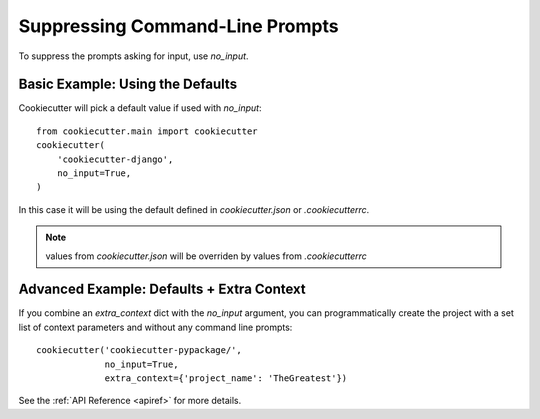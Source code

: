 .. _supressing-command-line-prompts:

Suppressing Command-Line Prompts
--------------------------------

To suppress the prompts asking for input, use `no_input`.

Basic Example: Using the Defaults
~~~~~~~~~~~~~~~~~~~~~~~~~~~~~~~~~~~

Cookiecutter will pick a default value if used with `no_input`::

    from cookiecutter.main import cookiecutter
    cookiecutter(
        'cookiecutter-django',
        no_input=True,
    )

In this case it will be using the default defined in `cookiecutter.json` or `.cookiecutterrc`.

.. note::
   values from `cookiecutter.json` will be overriden by values from  `.cookiecutterrc`

Advanced Example: Defaults + Extra Context
~~~~~~~~~~~~~~~~~~~~~~~~~~~~~~~~~~~~~~~~~~~~

If you combine an `extra_context` dict with the `no_input` argument, you can programmatically create the project with a set list of context parameters and without any command line prompts::

    cookiecutter('cookiecutter-pypackage/',
                 no_input=True,
                 extra_context={'project_name': 'TheGreatest'})

See the :ref:`API Reference <apiref>` for more details.
